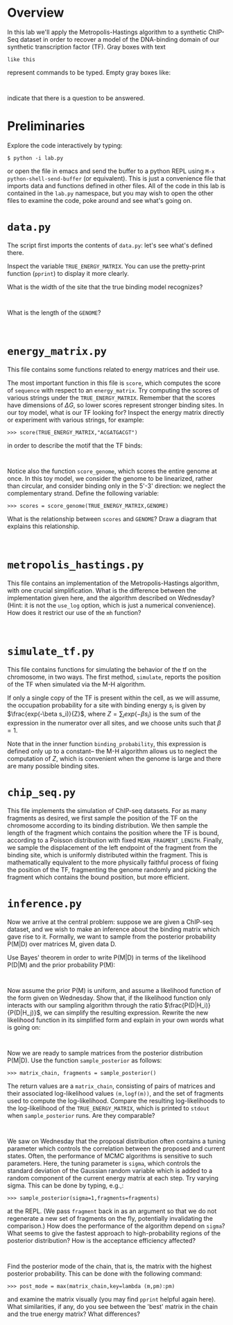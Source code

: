 
* Overview
  In this lab we'll apply the Metropolis-Hastings algorithm to a
  synthetic ChIP-Seq dataset in order to recover a model of the
  DNA-binding domain of our synthetic transcription factor (TF).  Gray
  boxes with text

: like this

  represent commands to be typed.  Empty gray boxes like:

: 

  indicate that there is a question to be answered.

* Preliminaries
  Explore the code interactively by typing:

: $ python -i lab.py

  or open the file in emacs and send the buffer to a python REPL using
  =M-x python-shell-send-buffer= (or equivalent).  This is just a
  convenience file that imports data and functions defined in other
  files.  All of the code in this lab is contained in the =lab.py=
  namespace, but you may wish to open the other files to examine the
  code, poke around and see what's going on.

* =data.py=
The script first imports the contents of =data.py=: let's see what's
defined there.

Inspect the variable =TRUE_ENERGY_MATRIX=.  You can use the
pretty-print function (=pprint=) to display it more clearly.  

What is the width of the site that the true binding model recognizes?

: 

What is the length of the =GENOME=?

: 

* =energy_matrix.py=

  This file contains some functions related to energy matrices and their use.

  The most important function in this file is =score=, which computes
  the score of =sequence= with respect to an =energy_matrix=.  Try
  computing the scores of various strings under the
  =TRUE_ENERGY_MATRIX=.  Remember that the scores have dimensions of
  $\Delta G$, so lower scores represent stronger binding sites.  In
  our toy model, what is our TF looking for?  Inspect the energy
  matrix directly or experiment with various strings, for example:

: >>> score(TRUE_ENERGY_MATRIX,"ACGATGACGT")

 in order to describe the motif that the TF binds:

: 

  Notice also the function =score_genome=, which scores the entire
  genome at once.  In this toy model, we consider the genome to be
  linearized, rather than circular, and consider binding only in the
  5'-3' direction: we neglect the complementary strand.  Define the
  following variable:

: >>> scores = score_genome(TRUE_ENERGY_MATRIX,GENOME)

  What is the relationship between =scores= and =GENOME=?  Draw a
  diagram that explains this relationship.

: 

* =metropolis_hastings.py=

  This file contains an implementation of the Metropolis-Hastings
  algorithm, with one crucial simplification.  What is the difference
  between the implementation given here, and the algorithm described
  on Wednesday?  (Hint: it is not the =use_log= option, which is just a
  numerical convenience).  How does it restrict our use of the =mh=
  function?

: 

* =simulate_tf.py=

  This file contains functions for simulating the behavior of the tf
  on the chromosome, in two ways.  The first method, =simulate=,
  reports the position of the TF when simulated via the M-H algorithm.

  If only a single copy of the TF is present within the cell, as we
  will assume, the occupation probability for a site with binding
  energy $s_i$ is given by $\frac{exp(-\beta s_i)}{Z}$, where
  $Z=\sum_i exp(-\beta s_i)$ is the sum of the expression in the
  numerator over all sites, and we choose units such that $\beta=1$.

  Note that in the inner function =binding_probability=, this
  expression is defined only up to a constant-- the M-H algorithm
  allows us to neglect the computation of $Z$, which is convenient
  when the genome is large and there are many possible binding sites.

* =chip_seq.py=

  This file implements the simulation of ChIP-seq datasets.  For as
  many fragments as desired, we first sample the position of the TF on
  the chromosome according to its binding distribution.  We then
  sample the length of the fragment which contains the position where
  the TF is bound, according to a Poisson distribution with fixed
  =MEAN_FRAGMENT_LENGTH=.  Finally, we sample the displacement of the
  left endpoint of the fragment from the binding site, which is
  uniformly distributed within the fragment.  This is mathematically
  equivalent to the more physically faithful process of fixing the
  position of the TF, fragmenting the genome randomly and picking the
  fragment which contains the bound position, but more efficient.

* =inference.py=

  Now we arrive at the central problem: suppose we are given a
  ChIP-seq dataset, and we wish to make an inference about the binding
  matrix which gave rise to it.  Formally, we want to sample from the
  posterior probability P(M|D) over matrices M, given data D.  

  Use Bayes' theorem in order to write P(M|D) in terms of the
  likelihood P(D|M) and the prior probability P(M):

:

  Now assume the prior P(M) is uniform, and assume a likelihood
  function of the form given on Wednesday.  Show that, if the
  likelihood function only interacts with our sampling algorithm
  through the ratio $\frac{P(D|H_i)}{P(D|H_j)}$, we can simplify the
  resulting expression.  Rewrite the new likelihood function in its
  simplified form and explain in your own words what is going on:

:

  Now we are ready to sample matrices from the posterior distribution
  P(M|D).  Use the function =sample_posterior= as follows:

: >>> matrix_chain, fragments = sample_posterior()

  The return values are a =matrix_chain=, consisting of pairs of
  matrices and their associated log-likelihood values =(m,logf(m))=,
  and the set of fragments used to compute the log-likelihood.
  Compare the resulting log-likelihoods to the log-likelihood of the
  =TRUE_ENERGY_MATRIX=, which is printed to =stdout= when
  =sample_posterior= runs.  Are they comparable?

:

  We saw on Wednesday that the proposal distribution often contains a
  tuning parameter which controls the correlation between the proposed
  and current states.  Often, the performance of MCMC algorithms is
  sensitive to such parameters.  Here, the tuning parameter is
  =sigma=, which controls the standard deviation of the Gaussian
  random variable which is added to a random component of the current
  energy matrix at each step.  Try varying sigma.  This can be done by
  typing, e.g.,:

: >>> sample_posterior(sigma=1,fragments=fragments)

  at the REPL.  (We pass =fragment= back in as an argument so that we
  do not regenerate a new set of fragments on the fly, potentially
  invalidating the comparison.) How does the performance of the
  algorithm depend on =sigma=?  What seems to give the fastest
  approach to high-probability regions of the posterior distribution?
  How is the acceptance efficiency affected?

:

  Find the posterior mode of the chain, that is, the matrix with the
  highest posterior probability.  This can be done with the following command:

: >>> post_mode = max(matrix_chain,key=lambda (m,pm):pm)

  and examine the matrix visually (you may find =pprint= helpful again
  here).  What similarities, if any, do you see between the 'best'
  matrix in the chain and the true energy matrix?  What differences?

:

